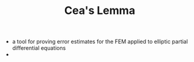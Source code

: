 #+TITLE: Cea's Lemma
- a tool for proving error estimates for the FEM applied to elliptic partial differential equations
- 
